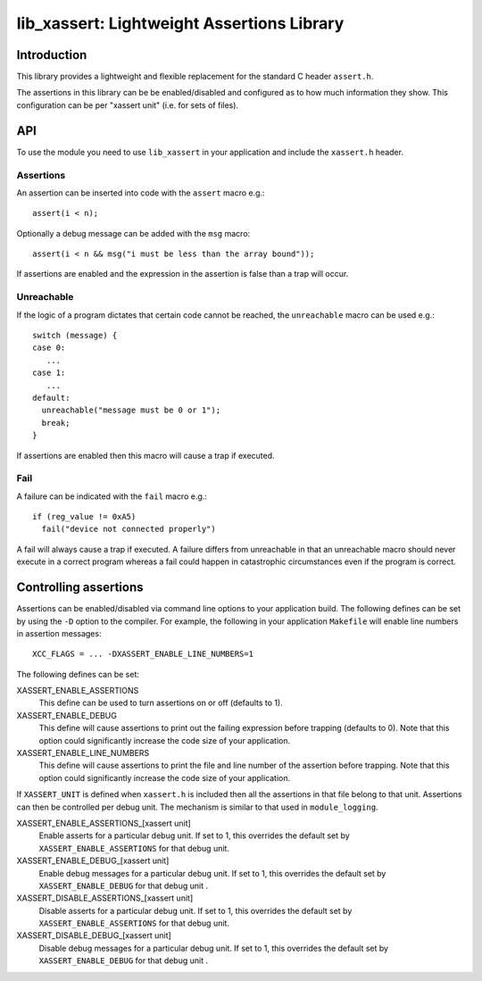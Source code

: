 
###########################################
lib_xassert: Lightweight Assertions Library
###########################################

************
Introduction
************

This library provides a lightweight and flexible replacement for the
standard C header ``assert.h``.

The assertions in this library can be be enabled/disabled
and configured as to how much information they show. This
configuration can be per "xassert unit" (i.e. for sets of files).

***
API
***

To use the module you need to use ``lib_xassert`` in your application and
include the ``xassert.h`` header.

Assertions
==========

An assertion can be inserted into code with the ``assert`` macro e.g.::

   assert(i < n);

Optionally a debug message can be added with the ``msg`` macro::

   assert(i < n && msg("i must be less than the array bound"));

If assertions are enabled and the expression in the assertion is false than a
trap will occur.

Unreachable
===========

If the logic of a program dictates that certain code cannot be reached, the
``unreachable`` macro can be used e.g.::

  switch (message) {
  case 0:
     ...
  case 1:
     ...
  default:
    unreachable("message must be 0 or 1");
    break;
  }

If assertions are enabled then this macro will cause a trap if executed.

Fail
====

A failure can be indicated with the ``fail`` macro e.g.::

  if (reg_value != 0xA5)
    fail("device not connected properly")

A fail will always cause a trap if executed. A failure differs from
unreachable in that an unreachable macro should never execute in a
correct program whereas a fail could happen in catastrophic circumstances
even if the program is correct.

**********************
Controlling assertions
**********************

Assertions can be enabled/disabled via command line options to your
application build. The
following defines can be set by using the ``-D`` option to the
compiler. For example, the following in your application ``Makefile``
will enable line numbers in assertion messages::

  XCC_FLAGS = ... -DXASSERT_ENABLE_LINE_NUMBERS=1

The following defines can be set:

XASSERT_ENABLE_ASSERTIONS
  This define can be used to turn assertions on or off (defaults to 1).

XASSERT_ENABLE_DEBUG
  This define will cause assertions to print out the failing expression before
  trapping (defaults to 0). Note that this option could significantly increase
  the code size of your application.

XASSERT_ENABLE_LINE_NUMBERS
  This define will cause assertions to print the file and line number of the
  assertion before trapping. Note that this option could significantly increase
  the code size of your application.

If ``XASSERT_UNIT`` is defined when ``xassert.h`` is included then all the
assertions in that file belong to that unit. Assertions can then be
controlled per debug unit. The mechanism is similar to that used in
``module_logging``.

XASSERT_ENABLE_ASSERTIONS_[xassert unit]
   Enable asserts for a particular debug unit. If set to 1,
   this overrides the default set by ``XASSERT_ENABLE_ASSERTIONS`` for
   that debug unit.

XASSERT_ENABLE_DEBUG_[xassert unit]
   Enable debug messages for a particular debug unit.  If set to 1,
   this overrides the default set by ``XASSERT_ENABLE_DEBUG`` for that
   debug unit .

XASSERT_DISABLE_ASSERTIONS_[xassert unit]
   Disable asserts for a particular debug unit. If set to 1,
   this overrides the default set by ``XASSERT_ENABLE_ASSERTIONS`` for
   that debug unit.

XASSERT_DISABLE_DEBUG_[xassert unit]
   Disable debug messages for a particular debug unit.  If set to 1,
   this overrides the default set by ``XASSERT_ENABLE_DEBUG`` for that
   debug unit .

